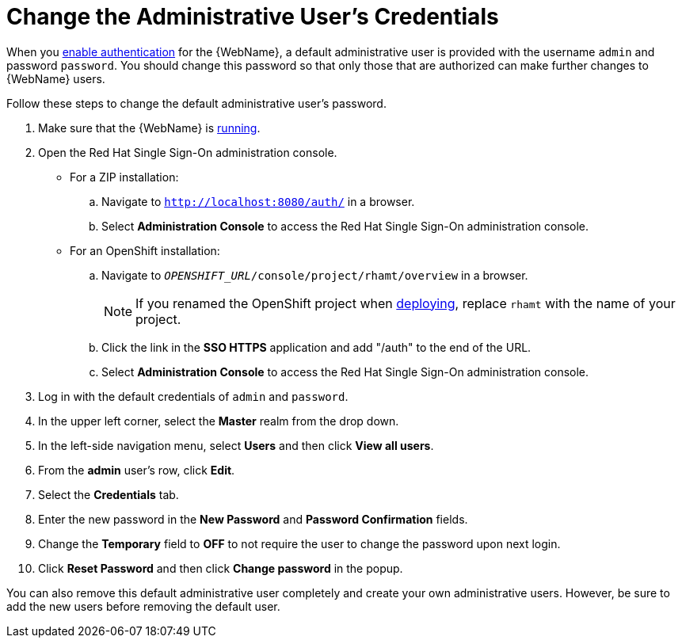 [[change_admin_user]]
= Change the Administrative User's Credentials

When you xref:enable_auth[enable authentication] for the {WebName}, a default administrative user is provided with the username `admin` and password `password`. You should change this password so that only those that are authorized can make further changes to {WebName} users.

Follow these steps to change the default administrative user's password.

. Make sure that the {WebName} is xref:starting_console[running].
. Open the Red Hat Single Sign-On administration console.
* For a ZIP installation:
.. Navigate to `http://localhost:8080/auth/` in a browser.
.. Select *Administration Console* to access the Red Hat Single Sign-On administration console.
* For an OpenShift installation:
.. Navigate to `__OPENSHIFT_URL__/console/project/rhamt/overview` in a browser.
+
NOTE: If you renamed the OpenShift project when xref:deploy_rhamt_app_openshift[deploying], replace `rhamt` with the name of your project.
.. Click the link in the *SSO HTTPS* application and add "/auth" to the end of the URL.
.. Select *Administration Console* to access the Red Hat Single Sign-On administration console.
. Log in with the default credentials of `admin` and `password`.
. In the upper left corner, select the *Master* realm from the drop down.
. In the left-side navigation menu, select *Users* and then click *View all users*.
. From the *admin* user's row, click *Edit*.
. Select the *Credentials* tab.
. Enter the new password in the *New Password* and *Password Confirmation* fields.
. Change the *Temporary* field to *OFF* to not require the user to change the password upon next login.
. Click *Reset Password* and then click *Change password* in the popup.

You can also remove this default administrative user completely and create your own administrative users. However, be sure to add the new users before removing the default user.
